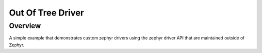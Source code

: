 .. _out_of_tree_driver:

Out Of Tree Driver
##################

Overview
********
A simple example that demonstrates custom zephyr drivers using the zephyr driver
API that are maintained outside of Zephyr.
